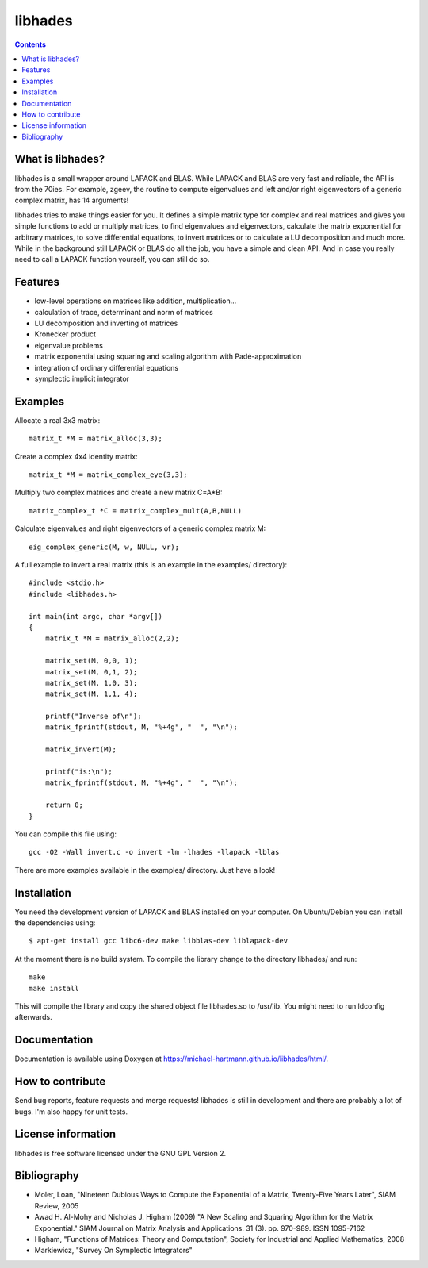 ========
libhades
========

.. contents::

What is libhades?
-----------------

libhades is a small wrapper around LAPACK and BLAS. While LAPACK and
BLAS are very fast and reliable, the API is from the 70ies. For example,
zgeev, the routine to compute eigenvalues and left and/or right eigenvectors
of a generic complex matrix, has 14 arguments!

libhades tries to make things easier for you. It defines a simple matrix type
for complex and real matrices and gives you simple functions to add or multiply
matrices, to find eigenvalues and eigenvectors, calculate the matrix exponential
for arbitrary matrices, to solve differential equations, to invert matrices or
to calculate a LU decomposition and much more. While in the background still
LAPACK or BLAS do all the job, you have a simple and clean API. And in case you
really need to call a LAPACK function yourself, you can still do so.


Features
--------

- low-level operations on matrices like addition, multiplication...
- calculation of trace, determinant and norm of matrices
- LU decomposition and inverting of matrices
- Kronecker product
- eigenvalue problems
- matrix exponential using squaring and scaling algorithm with Padé-approximation
- integration of ordinary differential equations
- symplectic implicit integrator


Examples
--------

Allocate a real 3x3 matrix::

    matrix_t *M = matrix_alloc(3,3);

Create a complex 4x4 identity matrix::

    matrix_t *M = matrix_complex_eye(3,3);

Multiply two complex matrices and create a new matrix C=A*B::

    matrix_complex_t *C = matrix_complex_mult(A,B,NULL)

Calculate eigenvalues and right eigenvectors of a generic complex matrix M::

    eig_complex_generic(M, w, NULL, vr);

A full example to invert a real matrix (this is an example in the examples/
directory)::

    #include <stdio.h>
    #include <libhades.h>

    int main(int argc, char *argv[])
    {
        matrix_t *M = matrix_alloc(2,2);

        matrix_set(M, 0,0, 1);
        matrix_set(M, 0,1, 2);
        matrix_set(M, 1,0, 3);
        matrix_set(M, 1,1, 4);

        printf("Inverse of\n");
        matrix_fprintf(stdout, M, "%+4g", "  ", "\n");

        matrix_invert(M);
        
        printf("is:\n");
        matrix_fprintf(stdout, M, "%+4g", "  ", "\n");
         
        return 0;
    }

You can compile this file using::

    gcc -O2 -Wall invert.c -o invert -lm -lhades -llapack -lblas

There are more examples available in the examples/ directory. Just have a look!


Installation
------------

You need the development version of LAPACK and BLAS installed on your computer. On
Ubuntu/Debian you can install the dependencies using::

    $ apt-get install gcc libc6-dev make libblas-dev liblapack-dev

At the moment there is no build system. To compile the library change to the
directory libhades/ and run::

    make
    make install

This will compile the library and copy the shared object file libhades.so to
/usr/lib. You might need to run ldconfig afterwards.


Documentation
-------------

Documentation is available using Doxygen at
https://michael-hartmann.github.io/libhades/html/.


How to contribute
-----------------

Send bug reports, feature requests and merge requests! libhades is still in
development and there are probably a lot of bugs. I'm also happy for unit
tests.


License information
-------------------

libhades is free software licensed under the GNU GPL Version 2.


Bibliography
------------

- Moler, Loan, "Nineteen Dubious Ways to Compute the Exponential of a Matrix, Twenty-Five Years Later", SIAM Review, 2005
- Awad H. Al-Mohy and Nicholas J. Higham (2009) "A New Scaling and Squaring Algorithm for the Matrix Exponential." SIAM Journal on Matrix Analysis and Applications. 31 (3). pp. 970-989. ISSN 1095-7162
- Higham, "Functions of Matrices: Theory and Computation", Society for Industrial and Applied Mathematics, 2008
- Markiewicz, "Survey On Symplectic Integrators"
